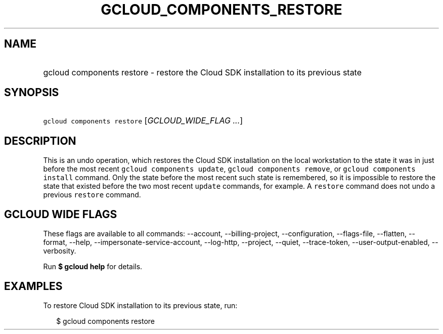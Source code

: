 
.TH "GCLOUD_COMPONENTS_RESTORE" 1



.SH "NAME"
.HP
gcloud components restore \- restore the Cloud SDK installation to its previous state



.SH "SYNOPSIS"
.HP
\f5gcloud components restore\fR [\fIGCLOUD_WIDE_FLAG\ ...\fR]



.SH "DESCRIPTION"

This is an undo operation, which restores the Cloud SDK installation on the
local workstation to the state it was in just before the most recent \f5gcloud
components update\fR, \f5gcloud components remove\fR, or \f5gcloud components
install\fR command. Only the state before the most recent such state is
remembered, so it is impossible to restore the state that existed before the two
most recent \f5update\fR commands, for example. A \f5restore\fR command does not
undo a previous \f5restore\fR command.



.SH "GCLOUD WIDE FLAGS"

These flags are available to all commands: \-\-account, \-\-billing\-project,
\-\-configuration, \-\-flags\-file, \-\-flatten, \-\-format, \-\-help,
\-\-impersonate\-service\-account, \-\-log\-http, \-\-project, \-\-quiet,
\-\-trace\-token, \-\-user\-output\-enabled, \-\-verbosity.

Run \fB$ gcloud help\fR for details.



.SH "EXAMPLES"

To restore Cloud SDK installation to its previous state, run:

.RS 2m
$ gcloud components restore
.RE
